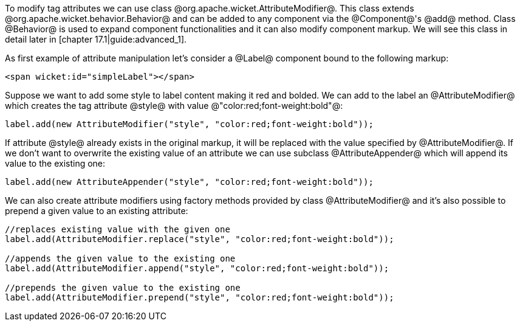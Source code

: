 To modify tag attributes we can use class @org.apache.wicket.AttributeModifier@. This class extends @org.apache.wicket.behavior.Behavior@ and can be added to any component via the @Component@'s @add@ method. Class @Behavior@ is used to expand component functionalities and it can also modify component markup. We will see this class in detail later in [chapter 17.1|guide:advanced_1].

As first example of attribute manipulation let's consider a @Label@ component bound to the following markup:

[source, html]
----
<span wicket:id="simpleLabel"></span>
----

Suppose we want to add some style to label content making it red and bolded. We can add to the label an @AttributeModifier@ which creates the tag attribute @style@ with value @"color:red;font-weight:bold"@:

[source, java]
----
label.add(new AttributeModifier("style", "color:red;font-weight:bold"));
----

If attribute @style@ already exists in the original markup, it will be replaced with the value specified by @AttributeModifier@. If we don't want to overwrite the existing value of an attribute we can use subclass @AttributeAppender@ which will append its value to the existing one:

[source, java]
----
label.add(new AttributeAppender("style", "color:red;font-weight:bold"));
----

We can also create attribute modifiers using factory methods provided by class @AttributeModifier@ and it's also possible to prepend a given value to an existing attribute:

[source, java]
----
//replaces existing value with the given one
label.add(AttributeModifier.replace("style", "color:red;font-weight:bold"));

//appends the given value to the existing one
label.add(AttributeModifier.append("style", "color:red;font-weight:bold"));

//prepends the given value to the existing one
label.add(AttributeModifier.prepend("style", "color:red;font-weight:bold"));
----
